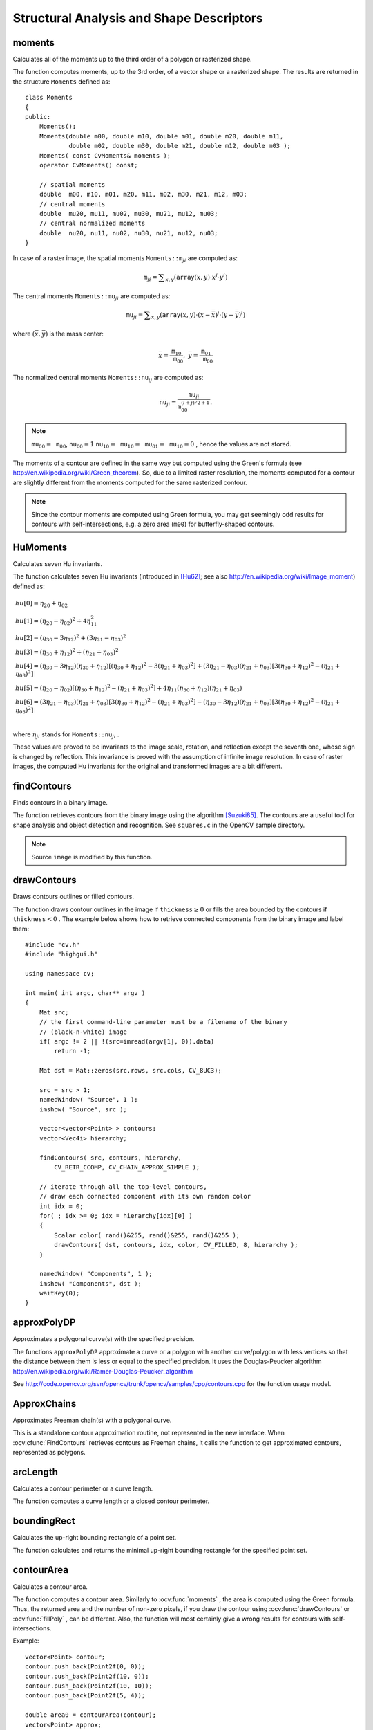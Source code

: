 Structural Analysis and Shape Descriptors
=========================================

.. highlight:: cpp

moments
-----------
Calculates all of the moments up to the third order of a polygon or rasterized shape.

.. ocv:function:: Moments moments( InputArray array, bool binaryImage=false )

.. ocv:pyfunction:: cv2.moments(array[, binaryImage]) -> retval

.. ocv:cfunction:: void cvMoments( const CvArr* array, CvMoments* moments, int binary=0 )
.. ocv:pyoldfunction:: cv.Moments(array, binary=0) -> moments

    :param array: Raster image (single-channel, 8-bit or floating-point 2D array) or an array ( :math:`1 \times N`  or  :math:`N \times 1` ) of 2D points (``Point``  or  ``Point2f`` ).

    :param binaryImage: If it is true, all non-zero image pixels are treated as 1's. The parameter is used for images only.
    
    :param moments: Output moments.

The function computes moments, up to the 3rd order, of a vector shape or a rasterized shape. The results are returned in the structure ``Moments`` defined as: ::

    class Moments
    {
    public:
        Moments();
        Moments(double m00, double m10, double m01, double m20, double m11,
                double m02, double m30, double m21, double m12, double m03 );
        Moments( const CvMoments& moments );
        operator CvMoments() const;
        
        // spatial moments
        double  m00, m10, m01, m20, m11, m02, m30, m21, m12, m03;
        // central moments
        double  mu20, mu11, mu02, mu30, mu21, mu12, mu03;
        // central normalized moments
        double  nu20, nu11, nu02, nu30, nu21, nu12, nu03;
    }

In case of a raster image, the spatial moments :math:`\texttt{Moments::m}_{ji}` are computed as:

.. math::

    \texttt{m} _{ji}= \sum _{x,y}  \left ( \texttt{array} (x,y)  \cdot x^j  \cdot y^i \right )

The central moments
:math:`\texttt{Moments::mu}_{ji}` are computed as:

.. math::

    \texttt{mu} _{ji}= \sum _{x,y}  \left ( \texttt{array} (x,y)  \cdot (x -  \bar{x} )^j  \cdot (y -  \bar{y} )^i \right )

where
:math:`(\bar{x}, \bar{y})` is the mass center:

.. math::

    \bar{x} = \frac{\texttt{m}_{10}}{\texttt{m}_{00}} , \; \bar{y} = \frac{\texttt{m}_{01}}{\texttt{m}_{00}}

The normalized central moments
:math:`\texttt{Moments::nu}_{ij}` are computed as:

.. math::

    \texttt{nu} _{ji}= \frac{\texttt{mu}_{ji}}{\texttt{m}_{00}^{(i+j)/2+1}} .

.. note::

    :math:`\texttt{mu}_{00}=\texttt{m}_{00}`,
    :math:`\texttt{nu}_{00}=1` 
    :math:`\texttt{nu}_{10}=\texttt{mu}_{10}=\texttt{mu}_{01}=\texttt{mu}_{10}=0` , hence the values are not stored.

The moments of a contour are defined in the same way but computed using the Green's formula (see http://en.wikipedia.org/wiki/Green_theorem). So, due to a limited raster resolution, the moments computed for a contour are slightly different from the moments computed for the same rasterized contour.

.. note::

     Since the contour moments are computed using Green formula, you may get seemingly odd results for contours with self-intersections, e.g. a zero area (``m00``) for butterfly-shaped contours.

.. seealso::

    :ocv:func:`contourArea`,
    :ocv:func:`arcLength`



HuMoments
-------------
Calculates seven Hu invariants.

.. ocv:function:: void HuMoments( const Moments& moments, double* hu )

.. ocv:pyfunction:: cv2.HuMoments(m) -> hu

.. ocv:cfunction:: void cvGetHuMoments( const CvMoments* moments, CvHuMoments* hu )

.. ocv:pyoldfunction:: cv.GetHuMoments(moments) -> hu

    :param moments: Input moments computed with  :ocv:func:`moments` .
    :param hu: Output Hu invariants.

The function calculates seven Hu invariants (introduced in [Hu62]_; see also
http://en.wikipedia.org/wiki/Image_moment) defined as:

.. math::

    \begin{array}{l} hu[0]= \eta _{20}+ \eta _{02} \\ hu[1]=( \eta _{20}- \eta _{02})^{2}+4 \eta _{11}^{2} \\ hu[2]=( \eta _{30}-3 \eta _{12})^{2}+ (3 \eta _{21}- \eta _{03})^{2} \\ hu[3]=( \eta _{30}+ \eta _{12})^{2}+ ( \eta _{21}+ \eta _{03})^{2} \\ hu[4]=( \eta _{30}-3 \eta _{12})( \eta _{30}+ \eta _{12})[( \eta _{30}+ \eta _{12})^{2}-3( \eta _{21}+ \eta _{03})^{2}]+(3 \eta _{21}- \eta _{03})( \eta _{21}+ \eta _{03})[3( \eta _{30}+ \eta _{12})^{2}-( \eta _{21}+ \eta _{03})^{2}] \\ hu[5]=( \eta _{20}- \eta _{02})[( \eta _{30}+ \eta _{12})^{2}- ( \eta _{21}+ \eta _{03})^{2}]+4 \eta _{11}( \eta _{30}+ \eta _{12})( \eta _{21}+ \eta _{03}) \\ hu[6]=(3 \eta _{21}- \eta _{03})( \eta _{21}+ \eta _{03})[3( \eta _{30}+ \eta _{12})^{2}-( \eta _{21}+ \eta _{03})^{2}]-( \eta _{30}-3 \eta _{12})( \eta _{21}+ \eta _{03})[3( \eta _{30}+ \eta _{12})^{2}-( \eta _{21}+ \eta _{03})^{2}] \\ \end{array}

where
:math:`\eta_{ji}` stands for
:math:`\texttt{Moments::nu}_{ji}` .

These values are proved to be invariants to the image scale, rotation, and reflection except the seventh one, whose sign is changed by reflection. This invariance is proved with the assumption of infinite image resolution. In case of raster images, the computed Hu invariants for the original and transformed images are a bit different.

.. seealso:: :ocv:func:`matchShapes`


findContours
----------------
Finds contours in a binary image.

.. ocv:function:: void findContours( InputOutputArray image, OutputArrayOfArrays contours, OutputArray hierarchy, int mode, int method, Point offset=Point())

.. ocv:function:: void findContours( InputOutputArray image, OutputArrayOfArrays contours, int mode, int method, Point offset=Point())

.. ocv:cfunction:: int cvFindContours( CvArr* image, CvMemStorage* storage, CvSeq** firstContour, int headerSize=sizeof(CvContour), int mode=CV_RETR_LIST, int method=CV_CHAIN_APPROX_SIMPLE, CvPoint offset=cvPoint(0, 0) )

.. ocv:pyoldfunction:: cv.FindContours(image, storage, mode=CV_RETR_LIST, method=CV_CHAIN_APPROX_SIMPLE, offset=(0, 0)) -> cvseq

    :param image: Source, an 8-bit single-channel image. Non-zero pixels are treated as 1's. Zero pixels remain 0's, so the image is treated as  ``binary`` . You can use  :ocv:func:`compare` ,  :ocv:func:`inRange` ,  :ocv:func:`threshold` ,  :ocv:func:`adaptiveThreshold` ,  :ocv:func:`Canny` , and others to create a binary image out of a grayscale or color one. The function modifies the  ``image``  while extracting the contours.

    :param contours: Detected contours. Each contour is stored as a vector of points.

    :param hierarchy: Optional output vector containing information about the image topology. It has as many elements as the number of contours. For each contour  ``contours[i]`` , the elements  ``hierarchy[i][0]`` ,  ``hiearchy[i][1]`` ,  ``hiearchy[i][2]`` , and  ``hiearchy[i][3]``  are set to 0-based indices in  ``contours``  of the next and previous contours at the same hierarchical level: the first child contour and the parent contour, respectively. If for a contour  ``i``  there are no next, previous, parent, or nested contours, the corresponding elements of  ``hierarchy[i]``  will be negative.

    :param mode: Contour retrieval mode.

            * **CV_RETR_EXTERNAL** retrieves only the extreme outer contours. It sets  ``hierarchy[i][2]=hierarchy[i][3]=-1``  for all the contours.

            * **CV_RETR_LIST** retrieves all of the contours without establishing any hierarchical relationships.

            * **CV_RETR_CCOMP** retrieves all of the contours and organizes them into a two-level hierarchy. At the top level, there are external boundaries of the components. At the second level, there are boundaries of the holes. If there is another contour inside a hole of a connected component, it is still put at the top level.

            * **CV_RETR_TREE** retrieves all of the contours and reconstructs a full hierarchy of nested contours. This full hierarchy is built and shown in the OpenCV  ``contours.c``  demo.

    :param method: Contour approximation method.

            * **CV_CHAIN_APPROX_NONE** stores absolutely all the contour points. That is, any 2 subsequent points ``(x1,y1)`` and ``(x2,y2)`` of the contour will be either horizontal, vertical or diagonal neighbors, that is, ``max(abs(x1-x2),abs(y2-y1))==1``.

            * **CV_CHAIN_APPROX_SIMPLE** compresses horizontal, vertical, and diagonal segments and leaves only their end points. For example, an up-right rectangular contour is encoded with 4 points.

            * **CV_CHAIN_APPROX_TC89_L1,CV_CHAIN_APPROX_TC89_KCOS** applies one of the flavors of the Teh-Chin chain approximation algorithm. See  [TehChin89]_ for details.

    :param offset: Optional offset by which every contour point is shifted. This is useful if the contours are extracted from the image ROI and then they should be analyzed in the whole image context.

The function retrieves contours from the binary image using the algorithm
[Suzuki85]_. The contours are a useful tool for shape analysis and object detection and recognition. See ``squares.c`` in the OpenCV sample directory.

.. note:: Source ``image`` is modified by this function.


drawContours
----------------
Draws contours outlines or filled contours.

.. ocv:function:: void drawContours( InputOutputArray image, InputArrayOfArrays contours,                   int contourIdx, const Scalar& color, int thickness=1, int lineType=8, InputArray hierarchy=noArray(), int maxLevel=INT_MAX, Point offset=Point() )

.. ocv:pyfunction:: cv2.drawContours(image, contours, contourIdx, color[, thickness[, lineType[, hierarchy[, maxLevel[, offset]]]]]) -> None

.. ocv:cfunction:: void cvDrawContours( CvArr *img, CvSeq* contour, CvScalar externalColor, CvScalar holeColor, int maxLevel, int thickness=1, int lineType=8 )
.. ocv:pyoldfunction:: cv.DrawContours(img, contour, externalColor, holeColor, maxLevel, thickness=1, lineType=8, offset=(0, 0))-> None

    :param image: Destination image.

    :param contours: All the input contours. Each contour is stored as a point vector.

    :param contourIdx: Parameter indicating a contour to draw. If it is negative, all the contours are drawn.

    :param color: Color of the contours.
    
    :param thickness: Thickness of lines the contours are drawn with. If it is negative (for example,  ``thickness=CV_FILLED`` ), the contour interiors are
        drawn.

    :param lineType: Line connectivity. See  :ocv:func:`line`  for details.

    :param hierarchy: Optional information about hierarchy. It is only needed if you want to draw only some of the  contours (see  ``maxLevel`` ).

    :param maxLevel: Maximal level for drawn contours. If it is 0, only
        the specified contour is drawn. If it is 1, the function draws the contour(s) and all the nested contours. If it is 2, the function draws the contours, all the nested contours, all the nested-to-nested contours, and so on. This parameter is only taken into account when there is  ``hierarchy``  available.

    :param offset: Optional contour shift parameter. Shift all the drawn contours by the specified  :math:`\texttt{offset}=(dx,dy)` .

The function draws contour outlines in the image if
:math:`\texttt{thickness} \ge 0` or fills the area bounded by the contours if
:math:`\texttt{thickness}<0` . The example below shows how to retrieve connected components from the binary image and label them: ::

    #include "cv.h"
    #include "highgui.h"

    using namespace cv;

    int main( int argc, char** argv )
    {
        Mat src;
        // the first command-line parameter must be a filename of the binary
        // (black-n-white) image
        if( argc != 2 || !(src=imread(argv[1], 0)).data)
            return -1;

        Mat dst = Mat::zeros(src.rows, src.cols, CV_8UC3);

        src = src > 1;
        namedWindow( "Source", 1 );
        imshow( "Source", src );

        vector<vector<Point> > contours;
        vector<Vec4i> hierarchy;

        findContours( src, contours, hierarchy,
            CV_RETR_CCOMP, CV_CHAIN_APPROX_SIMPLE );

        // iterate through all the top-level contours,
        // draw each connected component with its own random color
        int idx = 0;
        for( ; idx >= 0; idx = hierarchy[idx][0] )
        {
            Scalar color( rand()&255, rand()&255, rand()&255 );
            drawContours( dst, contours, idx, color, CV_FILLED, 8, hierarchy );
        }

        namedWindow( "Components", 1 );
        imshow( "Components", dst );
        waitKey(0);
    }



approxPolyDP
----------------
Approximates a polygonal curve(s) with the specified precision.

.. ocv:function:: void approxPolyDP( InputArray curve, OutputArray approxCurve, double epsilon, bool closed )

.. ocv:pyfunction:: cv2.approxPolyDP(curve, epsilon, closed[, approxCurve]) -> approxCurve

.. ocv:cfunction:: CvSeq* cvApproxPoly( const void* curve, int headerSize, CvMemStorage* storage, int method, double epsilon, int recursive=0 )

    :param curve: Input vector of a 2D point stored in:
        
        * ``std::vector`` or ``Mat`` (C++ interface)
        
        * ``Nx2`` numpy array (Python interface)
        
        * ``CvSeq`` or `` ``CvMat`` (C interface) 

    :param approxCurve: Result of the approximation. The type should match the type of the input curve. In case of C interface the approximated curve is stored in the memory storage and pointer to it is returned.

    :param epsilon: Parameter specifying the approximation accuracy. This is the maximum distance between the original curve and its approximation.

    :param closed: If true, the approximated curve is closed (its first and last vertices are connected). Otherwise, it is not closed.
    
    :param headerSize: Header size of the approximated curve. Normally, ``sizeof(CvContour)`` is used.
    
    :param storage: Memory storage where the approximated curve is stored.
    
    :param method: Contour approximation algorithm. Only ``CV_POLY_APPROX_DP`` is supported.
    
    :param recursive: Recursion flag. If it is non-zero and ``curve`` is ``CvSeq*``, the function ``cvApproxPoly`` approximates all the contours accessible from ``curve`` by ``h_next`` and ``v_next`` links.

The functions ``approxPolyDP`` approximate a curve or a polygon with another curve/polygon with less vertices so that the distance between them is less or equal to the specified precision. It uses the Douglas-Peucker algorithm
http://en.wikipedia.org/wiki/Ramer-Douglas-Peucker_algorithm

See http://code.opencv.org/svn/opencv/trunk/opencv/samples/cpp/contours.cpp for the function usage model.


ApproxChains
-------------
Approximates Freeman chain(s) with a polygonal curve.

.. ocv:cfunction:: CvSeq* cvApproxChains( CvSeq* chain, CvMemStorage* storage, int method=CV_CHAIN_APPROX_SIMPLE, double parameter=0, int minimalPerimeter=0, int recursive=0 )

.. ocv:pyoldfunction:: cv.ApproxChains(chain, storage, method=CV_CHAIN_APPROX_SIMPLE, parameter=0, minimalPerimeter=0, recursive=0)-> contours
    
    :param chain: Pointer to the approximated Freeman chain that can refer to other chains.     
    
    :param storage: Storage location for the resulting polylines. 
    
    :param method: Approximation method (see the description of the function  :ocv:cfunc:`FindContours` ). 
    
    :param parameter: Method parameter (not used now). 
    
    :param minimalPerimeter: Approximates only those contours whose perimeters are not less than  ``minimal_perimeter`` . Other chains are removed from the resulting structure.   
    
    :param recursive: Recursion flag. If it is non-zero, the function approximates all chains that can be obtained from  ``chain``  by using the  ``h_next``  or  ``v_next`` links. Otherwise, the single input chain is approximated.
    
This is a standalone contour approximation routine, not represented in the new interface. When :ocv:cfunc:`FindContours` retrieves contours as Freeman chains, it calls the function to get approximated contours, represented as polygons.


arcLength
-------------
Calculates a contour perimeter or a curve length.

.. ocv:function:: double arcLength( InputArray curve, bool closed )

.. ocv:pyfunction:: cv2.arcLength(curve, closed) -> retval

.. ocv:cfunction:: double cvArcLength( const void* curve, CvSlice slice=CV_WHOLE_SEQ, int isClosed=-1 )
.. ocv:pyoldfunction:: cv.ArcLength(curve, slice=CV_WHOLE_SEQ, isClosed=-1)-> double

    :param curve: Input vector of 2D points, stored in ``std::vector`` or ``Mat``.

    :param closed: Flag indicating whether the curve is closed or not.

The function computes a curve length or a closed contour perimeter.



boundingRect
----------------
Calculates the up-right bounding rectangle of a point set.

.. ocv:function:: Rect boundingRect( InputArray points )

.. ocv:pyfunction:: cv2.boundingRect(points) -> retval

.. ocv:cfunction:: CvRect cvBoundingRect( CvArr* points, int update=0 )
.. ocv:pyoldfunction:: cv.BoundingRect(points, update=0)-> CvRect

    :param points: Input 2D point set, stored in ``std::vector`` or ``Mat``.

The function calculates and returns the minimal up-right bounding rectangle for the specified point set.




contourArea
---------------
Calculates a contour area.

.. ocv:function:: double contourArea( InputArray contour, bool oriented=false )

.. ocv:pyfunction:: cv2.contourArea(contour[, oriented]) -> retval

.. ocv:cfunction:: double cvContourArea( const CvArr* contour, CvSlice slice=CV_WHOLE_SEQ )

.. ocv:pyoldfunction:: cv.ContourArea(contour, slice=CV_WHOLE_SEQ)-> double

    :param contour: Input vector of 2D points (contour vertices), stored in ``std::vector`` or ``Mat``.

    :param oriented: Oriented area flag. If it is true, the function returns a signed area value, depending on the contour orientation (clockwise or counter-clockwise). Using this feature you can determine orientation of a contour by taking the sign of an area. By default, the parameter is ``false``, which means that the absolute value is returned.

The function computes a contour area. Similarly to
:ocv:func:`moments` , the area is computed using the Green formula. Thus, the returned area and the number of non-zero pixels, if you draw the contour using
:ocv:func:`drawContours` or
:ocv:func:`fillPoly` , can be different.
Also, the function will most certainly give a wrong results for contours with self-intersections.

Example: ::

    vector<Point> contour;
    contour.push_back(Point2f(0, 0));
    contour.push_back(Point2f(10, 0));
    contour.push_back(Point2f(10, 10));
    contour.push_back(Point2f(5, 4));

    double area0 = contourArea(contour);
    vector<Point> approx;
    approxPolyDP(contour, approx, 5, true);
    double area1 = contourArea(approx);

    cout << "area0 =" << area0 << endl <<
            "area1 =" << area1 << endl <<
            "approx poly vertices" << approx.size() << endl;



convexHull
--------------
Finds the convex hull of a point set.

.. ocv:function:: void convexHull( InputArray points, OutputArray hull, bool clockwise=false, bool returnPoints=true )

.. ocv:pyfunction:: cv2.convexHull(points[, hull[, returnPoints[, clockwise]]]) -> hull

.. ocv:cfunction:: CvSeq* cvConvexHull2( const CvArr* input, void* storage=NULL, int orientation=CV_CLOCKWISE, int returnPoints=0 )

.. ocv:pyoldfunction:: cv.ConvexHull2(points, storage, orientation=CV_CLOCKWISE, returnPoints=0)-> convexHull

    :param points: Input 2D point set, stored in ``std::vector`` or ``Mat``.

    :param hull: Output convex hull. It is either an integer vector of indices or vector of points. In the first case, the ``hull`` elements are 0-based indices of the convex hull points in the original array (since the set of convex hull points is a subset of the original point set). In the second case, ``hull`` elements aree the convex hull points themselves.
    
    :param storage: Output memory storage in the old API (``cvConvexHull2`` returns a sequence containing the convex hull points or their indices).

    :param clockwise: Orientation flag. If it is true, the output convex hull is oriented clockwise. Otherwise, it is oriented counter-clockwise. The usual screen coordinate system is assumed so that the origin is at the top-left corner, x axis is oriented to the right, and y axis is oriented downwards.
    
    :param orientation: Convex hull orientation parameter in the old API, ``CV_CLOCKWISE`` or ``CV_COUNTERCLOCKWISE``.
    
    :param returnPoints: Operation flag. In case of a matrix, when the flag is true, the function returns convex hull points. Otherwise, it returns indices of the convex hull points. When the output array is ``std::vector``, the flag is ignored, and the output depends on the type of the vector: ``std::vector<int>`` implies ``returnPoints=true``, ``std::vector<Point>`` implies ``returnPoints=false``.

The functions find the convex hull of a 2D point set using the Sklansky's algorithm
[Sklansky82]_
that has
*O(N logN)* complexity in the current implementation. See the OpenCV sample ``convexhull.cpp`` that demonstrates the usage of different function variants.


convexityDefects
----------------
Finds the convexity defects of a contour.

.. ocv:function:: void convexityDefects( InputArray contour, InputArray convexhull, OutputArray convexityDefects )

.. ocv:pyfunction:: cv2.ConvexityDefects(contour, convexhull)-> convexityDefects

.. ocv:cfunction:: CvSeq* cvConvexityDefects(  const CvArr* contour, const CvArr* convexhull, CvMemStorage* storage=NULL )

.. ocv:pyoldfunction:: cv.ConvexityDefects(contour, convexhull, storage)-> convexityDefects

    :param contour: Input contour. 
    
    :param convexhull: Convex hull obtained using  :ocv:func:`convexHull`  that should contain indices of the contour points that make the hull. 

    :param convexityDefects: The output vector of convexity defects. In C++ and the new Python/Java interface each convexity defect is represented as 4-element integer vector (a.k.a. ``cv::Vec4i``): ``(start_index, end_index, farthest_pt_index, fixpt_depth)``, where indices are 0-based indices in the original contour of the convexity defect beginning, end and the farthest point, and ``fixpt_depth`` is fixed-point approximation (with 8 fractional bits) of the distance between the farthest contour point and the hull. That is, to get the floating-point value of the depth will be ``fixpt_depth/256.0``. In C interface convexity defect is represented by ``CvConvexityDefect`` structure - see below.
    
    :param storage: Container for the output sequence of convexity defects. If it is NULL, the contour or hull (in that order) storage is used.
    
The function finds all convexity defects of the input contour and returns a sequence of the ``CvConvexityDefect`` structures, where ``CvConvexityDetect`` is defined as: ::

     struct CvConvexityDefect
     {
        CvPoint* start; // point of the contour where the defect begins
        CvPoint* end; // point of the contour where the defect ends
        CvPoint* depth_point; // the farthest from the convex hull point within the defect
        float depth; // distance between the farthest point and the convex hull
     };

The figure below displays convexity defects of a hand contour:

.. image:: pics/defects.png

fitEllipse
--------------
Fits an ellipse around a set of 2D points.

.. ocv:function:: RotatedRect fitEllipse( InputArray points )

.. ocv:pyfunction:: cv2.fitEllipse(points) -> retval

.. ocv:cfunction:: CvBox2D cvFitEllipse2( const CvArr* points )
.. ocv:pyoldfunction:: cv.FitEllipse2(points)-> Box2D

    :param points: Input 2D point set, stored in:
    
        * ``std::vector<>`` or ``Mat`` (C++ interface)

        * ``CvSeq*`` or ``CvMat*`` (C interface)

        * Nx2 numpy array (Python interface)

The function calculates the ellipse that fits (in a least-squares sense) a set of 2D points best of all. It returns the rotated rectangle in which the ellipse is inscribed. The algorithm [Fitzgibbon95]_ is used.

fitLine
-----------
Fits a line to a 2D or 3D point set.

.. ocv:function:: void fitLine( InputArray points, OutputArray line, int distType, double param, double reps, double aeps )

.. ocv:pyfunction:: cv2.fitLine(points, distType, param, reps, aeps) -> line

.. ocv:cfunction:: void cvFitLine( const CvArr* points, int distType, double param, double reps, double aeps, float* line )
.. ocv:pyoldfunction:: cv.FitLine(points, distType, param, reps, aeps) -> line

    :param points: Input vector of 2D or 3D points, stored in ``std::vector<>`` or ``Mat``.

    :param line: Output line parameters. In case of 2D fitting, it should be a vector of 4 elements (like ``Vec4f``) - ``(vx, vy, x0, y0)``,  where  ``(vx, vy)``  is a normalized vector collinear to the line and  ``(x0, y0)``  is a point on the line. In case of 3D fitting, it should be a vector of 6 elements (like  ``Vec6f``) - ``(vx, vy, vz, x0, y0, z0)``, where ``(vx, vy, vz)`` is a normalized vector collinear to the line and ``(x0, y0, z0)`` is a point on the line.

    :param distType: Distance used by the M-estimator (see the discussion below).

    :param param: Numerical parameter ( ``C`` ) for some types of distances. If it is 0, an optimal value is chosen.

    :param reps: Sufficient accuracy for the radius (distance between the coordinate origin and the line).
    
    :param aeps: Sufficient accuracy for the angle. 0.01 would be a good default value for ``reps`` and ``aeps``.

The function ``fitLine`` fits a line to a 2D or 3D point set by minimizing
:math:`\sum_i \rho(r_i)` where
:math:`r_i` is a distance between the
:math:`i^{th}` point, the line and
:math:`\rho(r)` is a distance function, one of the following:

* distType=CV\_DIST\_L2

    .. math::

        \rho (r) = r^2/2  \quad \text{(the simplest and the fastest least-squares method)}

* distType=CV\_DIST\_L1

    .. math::

        \rho (r) = r

* distType=CV\_DIST\_L12

    .. math::

        \rho (r) = 2  \cdot ( \sqrt{1 + \frac{r^2}{2}} - 1)

* distType=CV\_DIST\_FAIR

    .. math::

        \rho \left (r \right ) = C^2  \cdot \left (  \frac{r}{C} -  \log{\left(1 + \frac{r}{C}\right)} \right )  \quad \text{where} \quad C=1.3998

* distType=CV\_DIST\_WELSCH

    .. math::

        \rho \left (r \right ) =  \frac{C^2}{2} \cdot \left ( 1 -  \exp{\left(-\left(\frac{r}{C}\right)^2\right)} \right )  \quad \text{where} \quad C=2.9846

* distType=CV\_DIST\_HUBER

    .. math::

        \rho (r) =  \fork{r^2/2}{if $r < C$}{C \cdot (r-C/2)}{otherwise} \quad \text{where} \quad C=1.345

The algorithm is based on the M-estimator (
http://en.wikipedia.org/wiki/M-estimator
) technique that iteratively fits the line using the weighted least-squares algorithm. After each iteration the weights
:math:`w_i` are adjusted to be inversely proportional to
:math:`\rho(r_i)` .



isContourConvex
-------------------
Tests a contour convexity.

.. ocv:function:: bool isContourConvex( InputArray contour )

.. ocv:pyfunction:: cv2.isContourConvex(contour) -> retval

.. ocv:cfunction:: int cvCheckContourConvexity( const CvArr* contour )
.. ocv:pyoldfunction:: cv.CheckContourConvexity(contour)-> int

    :param contour: Input vector of 2D points, stored in:
    
            * ``std::vector<>`` or ``Mat`` (C++ interface)

            * ``CvSeq*`` or ``CvMat*`` (C interface)

            * Nx2 numpy array (Python interface)

The function tests whether the input contour is convex or not. The contour must be simple, that is, without self-intersections. Otherwise, the function output is undefined.



minAreaRect
---------------
Finds a rotated rectangle of the minimum area enclosing the input 2D point set.

.. ocv:function:: RotatedRect minAreaRect( InputArray points )

.. ocv:pyfunction:: cv2.minAreaRect(points) -> retval

.. ocv:cfunction:: CvBox2D cvMinAreaRect2( const CvArr* points, CvMemStorage* storage=NULL )

.. ocv:pyoldfunction:: cv.MinAreaRect2(points, storage=None)-> CvBox2D

    :param points: Input vector of 2D points, stored in:
    
        * ``std::vector<>`` or ``Mat`` (C++ interface)
        
        * ``CvSeq*`` or ``CvMat*`` (C interface)
        
        * Nx2 numpy array (Python interface)

The function calculates and returns the minimum-area bounding rectangle (possibly rotated) for a specified point set. See the OpenCV sample ``minarea.cpp`` .



minEnclosingCircle
----------------------
Finds a circle of the minimum area enclosing a 2D point set.

.. ocv:function:: void minEnclosingCircle( InputArray points, Point2f& center, float& radius )

.. ocv:pyfunction:: cv2.minEnclosingCircle(points, center, radius) -> None

.. ocv:cfunction:: int cvMinEnclosingCircle( const CvArr* points, CvPoint2D32f* center, float* radius )

.. ocv:pyoldfunction:: cv.MinEnclosingCircle(points)-> (int, center, radius)

    :param points: Input vector of 2D points, stored in:
    
        * ``std::vector<>`` or ``Mat`` (C++ interface)
        
        * ``CvSeq*`` or ``CvMat*`` (C interface)
        
        * Nx2 numpy array (Python interface)

    :param center: Output center of the circle.

    :param radius: Output radius of the circle.

The function finds the minimal enclosing circle of a 2D point set using an iterative algorithm. See the OpenCV sample ``minarea.cpp`` .



matchShapes
---------------
Compares two shapes.

.. ocv:function:: double matchShapes( InputArray object1, InputArray object2, int method, double parameter=0 )

.. ocv:pyfunction:: cv2.matchShapes(contour1, contour2, method, parameter) -> retval

.. ocv:cfunction:: double cvMatchShapes( const void* object1, const void* object2, int method, double parameter=0 )
.. ocv:pyoldfunction:: cv.MatchShapes(object1, object2, method, parameter=0)-> None

    :param object1: First contour or grayscale image.

    :param object2: Second contour or grayscale image.

    :param method: Comparison method: ``CV_CONTOUR_MATCH_I1`` , \ ``CV_CONTOURS_MATCH_I2`` \
        or ``CV_CONTOURS_MATCH_I3``  (see the details below).

    :param parameter: Method-specific parameter (not supported now).

The function compares two shapes. All three implemented methods use the Hu invariants (see
:ocv:func:`HuMoments` ) as follows (
:math:`A` denotes ``object1``,:math:`B` denotes ``object2`` ):

* method=CV\_CONTOUR\_MATCH\_I1

    .. math::

        I_1(A,B) =  \sum _{i=1...7}  \left |  \frac{1}{m^A_i} -  \frac{1}{m^B_i} \right |

* method=CV\_CONTOUR\_MATCH\_I2

    .. math::

        I_2(A,B) =  \sum _{i=1...7}  \left | m^A_i - m^B_i  \right |

* method=CV\_CONTOUR\_MATCH\_I3

    .. math::

        I_3(A,B) =  \sum _{i=1...7}  \frac{ \left| m^A_i - m^B_i \right| }{ \left| m^A_i \right| }

where

.. math::

    \begin{array}{l} m^A_i =  \mathrm{sign} (h^A_i)  \cdot \log{h^A_i} \\ m^B_i =  \mathrm{sign} (h^B_i)  \cdot \log{h^B_i} \end{array}

and
:math:`h^A_i, h^B_i` are the Hu moments of
:math:`A` and
:math:`B` , respectively.



pointPolygonTest
--------------------
Performs a point-in-contour test.

.. ocv:function:: double pointPolygonTest( InputArray contour, Point2f pt, bool measureDist )

.. ocv:pyfunction:: cv2.pointPolygonTest(contour, pt, measureDist) -> retval

.. ocv:cfunction:: double cvPointPolygonTest( const CvArr* contour, CvPoint2D32f pt, int measureDist )
.. ocv:pyoldfunction:: cv.PointPolygonTest(contour, pt, measureDist)-> double

    :param contour: Input contour.

    :param pt: Point tested against the contour.

    :param measureDist: If true, the function estimates the signed distance from the point to the nearest contour edge. Otherwise, the function only checks if the point is inside a contour or not.

The function determines whether the
point is inside a contour, outside, or lies on an edge (or coincides
with a vertex). It returns positive (inside), negative (outside), or zero (on an edge) value,
correspondingly. When ``measureDist=false`` , the return value
is +1, -1, and 0, respectively. Otherwise, the return value
is a signed distance between the point and the nearest contour
edge.

See below a sample output of the function where each image pixel is tested against the contour.

.. image:: pics/pointpolygon.png

.. [Fitzgibbon95] Andrew W. Fitzgibbon, R.B.Fisher. *A Buyer's Guide to Conic Fitting*. Proc.5th British Machine Vision Conference, Birmingham, pp. 513-522, 1995.

.. [Hu62] M. Hu. *Visual Pattern Recognition by Moment Invariants*, IRE Transactions on Information Theory, 8:2, pp. 179-187, 1962.

.. [Sklansky82] Sklansky, J., *Finding the Convex Hull of a Simple Polygon*. PRL 1 $number, pp 79-83 (1982)

.. [Suzuki85] Suzuki, S. and Abe, K., *Topological Structural Analysis of Digitized Binary Images by Border Following*. CVGIP 30 1, pp 32-46 (1985)

.. [TehChin89] Teh, C.H. and Chin, R.T., *On the Detection of Dominant Points on Digital Curve*. PAMI 11 8, pp 859-872 (1989)
